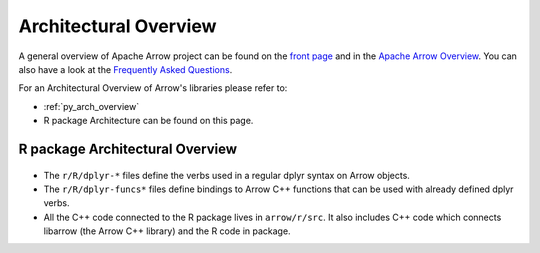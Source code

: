 .. Licensed to the Apache Software Foundation (ASF) under one
.. or more contributor license agreements.  See the NOTICE file
.. distributed with this work for additional information
.. regarding copyright ownership.  The ASF licenses this file
.. to you under the Apache License, Version 2.0 (the
.. "License"); you may not use this file except in compliance
.. with the License.  You may obtain a copy of the License at

..   http://www.apache.org/licenses/LICENSE-2.0

.. Unless required by applicable law or agreed to in writing,
.. software distributed under the License is distributed on an
.. "AS IS" BASIS, WITHOUT WARRANTIES OR CONDITIONS OF ANY
.. KIND, either express or implied.  See the License for the
.. specific language governing permissions and limitations
.. under the License.


.. SCOPE OF THIS SECTION
.. This section should include architectural overview
.. of the Arrow project. If possible the content should be
.. written in words easy understandable to beginner not
.. necessary acquainted with the library and the technical
.. details.

.. _architectural_overview:

**********************
Architectural Overview
**********************

A general overview of Apache Arrow project can be found on the 
`front page <https://arrow.apache.org/>`_ and in the 
`Apache Arrow Overview <https://arrow.apache.org/overview/>`_.
You can also have a look at the
`Frequently Asked Questions <https://arrow.apache.org/faq/>`_.

For an Architectural Overview of Arrow's libraries please
refer to:

- :ref:`py_arch_overview`
- R package Architecture can be found on this page.


R package Architectural Overview
--------------------------------

.. figure:: /developers/images/R_architectural_overview.png
   :alt: Main parts of R package architecture: dplyr-*,
         dplyr-funcs*, tools, tests and src/.

* The ``r/R/dplyr-*`` files define the verbs used in a regular
  dplyr syntax on Arrow objects.
* The ``r/R/dplyr-funcs*`` files define bindings to Arrow C++
  functions that can be used with already defined dplyr verbs.
* All the C++ code connected to the R package lives in ``arrow/r/src``.
  It also includes C++ code which connects libarrow (the Arrow C++
  library) and the R code in package.
